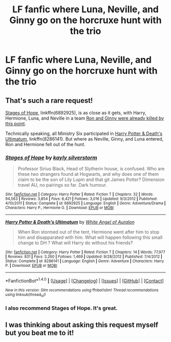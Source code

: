 #+TITLE: LF fanfic where Luna, Neville, and Ginny go on the horcruxe hunt with the trio

* LF fanfic where Luna, Neville, and Ginny go on the horcruxe hunt with the trio
:PROPERTIES:
:Score: 3
:DateUnix: 1517277015.0
:DateShort: 2018-Jan-30
:FlairText: Request
:END:

** That's such a rare request!

[[https://www.fanfiction.net/s/6892925/1/Stages-of-Hope][Stages of Hope]], linkffn(6892925), is as close as it gets, with Harry, Hermione, Luna, and Neville in a team [[/spoiler][Ron and Ginny were already killed by this point]].

Technically speaking, all Ministry Six participated in [[https://www.fanfiction.net/s/8286141/1/Harry-Potter-Death-s-Ultimatum][Harry Potter & Death's Ultimatum]], linkffn(8286141). But where as Neville, Ginny, and Luna entered, Ron and Hermione fell out of the hunt.
:PROPERTIES:
:Author: InquisitorCOC
:Score: 1
:DateUnix: 1517331947.0
:DateShort: 2018-Jan-30
:END:

*** [[http://www.fanfiction.net/s/6892925/1/][*/Stages of Hope/*]] by [[https://www.fanfiction.net/u/291348/kayly-silverstorm][/kayly silverstorm/]]

#+begin_quote
  Professor Sirius Black, Head of Slytherin house, is confused. Who are these two strangers found at Hogwarts, and why does one of them claim to be the son of Lily Lupin and that git James Potter? Dimension travel AU, no pairings so far. Dark humour.
#+end_quote

^{/Site/: [[http://www.fanfiction.net/][fanfiction.net]] *|* /Category/: Harry Potter *|* /Rated/: Fiction T *|* /Chapters/: 32 *|* /Words/: 94,563 *|* /Reviews/: 3,854 *|* /Favs/: 6,421 *|* /Follows/: 3,016 *|* /Updated/: 9/3/2012 *|* /Published/: 4/10/2011 *|* /Status/: Complete *|* /id/: 6892925 *|* /Language/: English *|* /Genre/: Adventure/Drama *|* /Characters/: Harry P., Hermione G. *|* /Download/: [[http://www.ff2ebook.com/old/ffn-bot/index.php?id=6892925&source=ff&filetype=epub][EPUB]] or [[http://www.ff2ebook.com/old/ffn-bot/index.php?id=6892925&source=ff&filetype=mobi][MOBI]]}

--------------

[[http://www.fanfiction.net/s/8286141/1/][*/Harry Potter & Death's Ultimatum/*]] by [[https://www.fanfiction.net/u/2149875/White-Angel-of-Auralon][/White Angel of Auralon/]]

#+begin_quote
  When Ron stormed out of the tent, Hermione went after him to stop him and disapparated with him. What will happen following this small change to DH ? What will Harry do without his friends?
#+end_quote

^{/Site/: [[http://www.fanfiction.net/][fanfiction.net]] *|* /Category/: Harry Potter *|* /Rated/: Fiction T *|* /Chapters/: 14 *|* /Words/: 77,977 *|* /Reviews/: 831 *|* /Favs/: 3,260 *|* /Follows/: 1,469 *|* /Updated/: 9/28/2012 *|* /Published/: 7/4/2012 *|* /Status/: Complete *|* /id/: 8286141 *|* /Language/: English *|* /Genre/: Adventure *|* /Characters/: Harry P. *|* /Download/: [[http://www.ff2ebook.com/old/ffn-bot/index.php?id=8286141&source=ff&filetype=epub][EPUB]] or [[http://www.ff2ebook.com/old/ffn-bot/index.php?id=8286141&source=ff&filetype=mobi][MOBI]]}

--------------

*FanfictionBot*^{1.4.0} *|* [[[https://github.com/tusing/reddit-ffn-bot/wiki/Usage][Usage]]] | [[[https://github.com/tusing/reddit-ffn-bot/wiki/Changelog][Changelog]]] | [[[https://github.com/tusing/reddit-ffn-bot/issues/][Issues]]] | [[[https://github.com/tusing/reddit-ffn-bot/][GitHub]]] | [[[https://www.reddit.com/message/compose?to=tusing][Contact]]]

^{/New in this version: Slim recommendations using/ ffnbot!slim! /Thread recommendations using/ linksub(thread_id)!}
:PROPERTIES:
:Author: FanfictionBot
:Score: 1
:DateUnix: 1517331956.0
:DateShort: 2018-Jan-30
:END:


*** I also recommend Stages of Hope. It's great.
:PROPERTIES:
:Score: 1
:DateUnix: 1517343535.0
:DateShort: 2018-Jan-30
:END:


** I was thinking about asking this request myself but you beat me to it!
:PROPERTIES:
:Score: 1
:DateUnix: 1517343494.0
:DateShort: 2018-Jan-30
:END:
